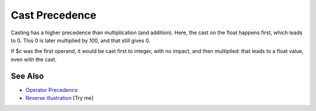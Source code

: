 .. _cast-precedence:

Cast Precedence
---------------

.. meta::
	:description:
		Cast Precedence: Casting has a higher precedence than multiplication (and addition).
	:twitter:card: summary_large_image
	:twitter:site: @exakat
	:twitter:title: Cast Precedence
	:twitter:description: Cast Precedence: Casting has a higher precedence than multiplication (and addition)
	:twitter:creator: @exakat
	:twitter:image:src: https://php-tips.readthedocs.io/en/latest/_images/cast_precedence.png
	:og:image: https://php-tips.readthedocs.io/en/latest/_images/cast_precedence.png
	:og:title: Cast Precedence
	:og:type: article
	:og:description: Casting has a higher precedence than multiplication (and addition)
	:og:url: https://php-tips.readthedocs.io/en/latest/tips/cast_precedence.html
	:og:locale: en

.. raw:: html

	<script type="application/ld+json">{"@context":"https:\/\/schema.org","@graph":[{"@type":"WebPage","@id":"https:\/\/php-tips.readthedocs.io\/en\/latest\/tips\/cast_precedence.html","url":"https:\/\/php-tips.readthedocs.io\/en\/latest\/tips\/cast_precedence.html","name":"Cast Precedence","isPartOf":{"@id":"https:\/\/www.exakat.io\/"},"datePublished":"Tue, 13 May 2025 04:52:34 +0000","dateModified":"Tue, 13 May 2025 04:52:34 +0000","description":"Casting has a higher precedence than multiplication (and addition)","inLanguage":"en-US","potentialAction":[{"@type":"ReadAction","target":["https:\/\/php-tips.readthedocs.io\/en\/latest\/tips\/cast_precedence.html"]}]},{"@type":"WebSite","@id":"https:\/\/www.exakat.io\/","url":"https:\/\/www.exakat.io\/","name":"Exakat","description":"Smart PHP static analysis","inLanguage":"en-US"}]}</script>

Casting has a higher precedence than multiplication (and addition). Here, the cast on the float happens first, which leads to 0. This 0 is later multiplied by 100, and that still gives 0.

If $c was the first operand, it would be cast first to integer, with no impact, and then multiplied: that leads to a float value, even with the cast.

.. image:: ../images/cast_precedence.png

See Also
________

* `Operator Precedence <https://www.php.net/manual/en/language.operators.precedence.php>`_
* `Reverse illustration <https://3v4l.org/JIP0g>`_ [Try me]

